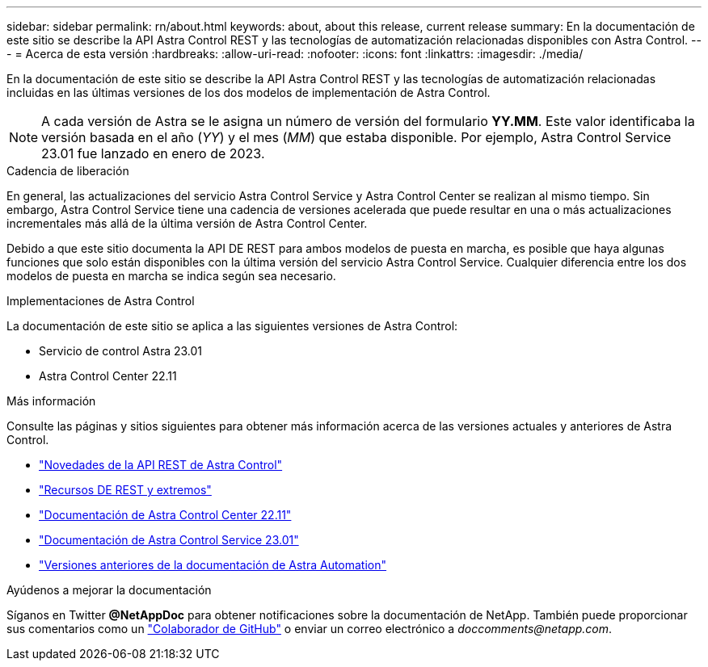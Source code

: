 ---
sidebar: sidebar 
permalink: rn/about.html 
keywords: about, about this release, current release 
summary: En la documentación de este sitio se describe la API Astra Control REST y las tecnologías de automatización relacionadas disponibles con Astra Control. 
---
= Acerca de esta versión
:hardbreaks:
:allow-uri-read: 
:nofooter: 
:icons: font
:linkattrs: 
:imagesdir: ./media/


[role="lead"]
En la documentación de este sitio se describe la API Astra Control REST y las tecnologías de automatización relacionadas incluidas en las últimas versiones de los dos modelos de implementación de Astra Control.


NOTE: A cada versión de Astra se le asigna un número de versión del formulario *YY.MM*. Este valor identificaba la versión basada en el año (_YY_) y el mes (_MM_) que estaba disponible. Por ejemplo, Astra Control Service 23.01 fue lanzado en enero de 2023.

.Cadencia de liberación
En general, las actualizaciones del servicio Astra Control Service y Astra Control Center se realizan al mismo tiempo. Sin embargo, Astra Control Service tiene una cadencia de versiones acelerada que puede resultar en una o más actualizaciones incrementales más allá de la última versión de Astra Control Center.

Debido a que este sitio documenta la API DE REST para ambos modelos de puesta en marcha, es posible que haya algunas funciones que solo están disponibles con la última versión del servicio Astra Control Service. Cualquier diferencia entre los dos modelos de puesta en marcha se indica según sea necesario.

.Implementaciones de Astra Control
La documentación de este sitio se aplica a las siguientes versiones de Astra Control:

* Servicio de control Astra 23.01
* Astra Control Center 22.11


.Más información
Consulte las páginas y sitios siguientes para obtener más información acerca de las versiones actuales y anteriores de Astra Control.

* link:../rn/whats_new.html["Novedades de la API REST de Astra Control"]
* link:../endpoints/resources.html["Recursos DE REST y extremos"]
* https://docs.netapp.com/us-en/astra-control-center/["Documentación de Astra Control Center 22.11"^]
* https://docs.netapp.com/us-en/astra-control-service/["Documentación de Astra Control Service 23.01"^]
* link:../aa-earlier-versions.html["Versiones anteriores de la documentación de Astra Automation"]


.Ayúdenos a mejorar la documentación
Síganos en Twitter *@NetAppDoc* para obtener notificaciones sobre la documentación de NetApp. También puede proporcionar sus comentarios como un link:https://docs.netapp.com/us-en/contribute/["Colaborador de GitHub"^] o enviar un correo electrónico a _doccomments@netapp.com_.
